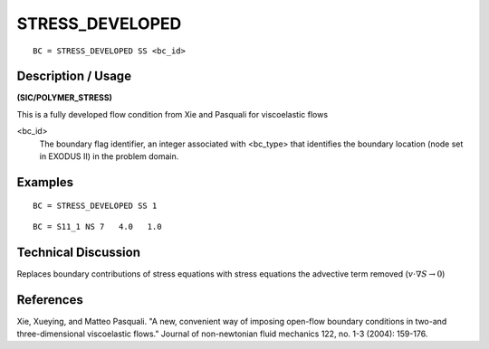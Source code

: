 ****************
STRESS_DEVELOPED
****************

::

	BC = STRESS_DEVELOPED SS <bc_id>

-----------------------
**Description / Usage**
-----------------------

**(SIC/POLYMER_STRESS)**

This is a fully developed flow condition from Xie and Pasquali for viscoelastic flows

<bc_id>                                                          
   The boundary flag identifier, an integer associated  
   with <bc_type> that identifies the boundary location 
   (node set in EXODUS II) in the problem domain.       

------------
**Examples**
------------

::

   BC = STRESS_DEVELOPED SS 1

::

   BC = S11_1 NS 7   4.0   1.0


-------------------------
**Technical Discussion**
-------------------------

Replaces boundary contributions of stress equations with stress equations the advective term removed (:math:`v\cdot\nabla S \rightarrow 0`)


--------------
**References**
--------------

Xie, Xueying, and Matteo Pasquali. "A new, convenient way of imposing open-flow boundary conditions in two-and three-dimensional viscoelastic flows." Journal of non-newtonian fluid mechanics 122, no. 1-3 (2004): 159-176.